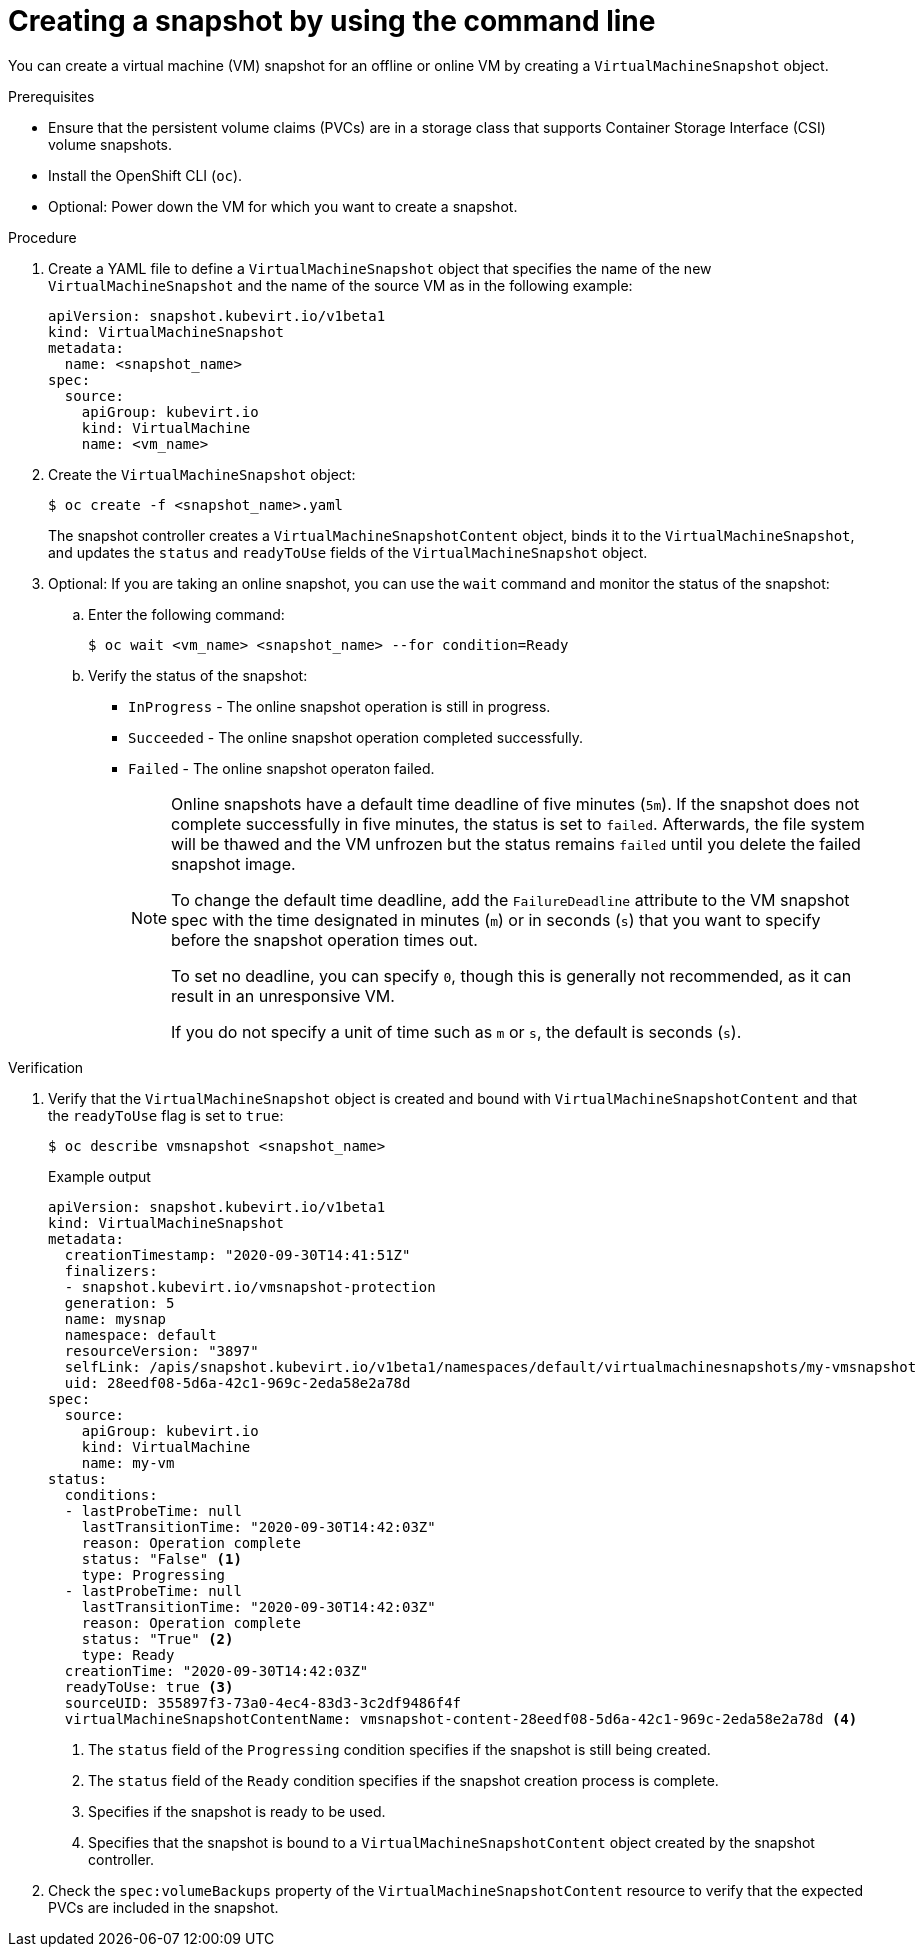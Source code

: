 // Module included in the following assemblies:
//
// * virt/backup_restore/virt-managing-vm-snapshots.adoc

:_content-type: PROCEDURE
[id="virt-creating-vm-snapshot-cli_{context}"]
= Creating a snapshot by using the command line

You can create a virtual machine (VM) snapshot for an offline or online VM by creating a `VirtualMachineSnapshot` object.

.Prerequisites

* Ensure that the persistent volume claims (PVCs) are in a storage class that supports Container Storage Interface (CSI) volume snapshots.
* Install the OpenShift CLI (`oc`).
* Optional: Power down the VM for which you want to create a snapshot.

.Procedure

. Create a YAML file to define a `VirtualMachineSnapshot` object that specifies the name of the new `VirtualMachineSnapshot` and the name of the source VM as in the following example:
+
[source,yaml]
----
apiVersion: snapshot.kubevirt.io/v1beta1
kind: VirtualMachineSnapshot
metadata:
  name: <snapshot_name>
spec:
  source:
    apiGroup: kubevirt.io
    kind: VirtualMachine
    name: <vm_name>
----

. Create the `VirtualMachineSnapshot` object:
+
[source,terminal]
----
$ oc create -f <snapshot_name>.yaml
----
+
The snapshot controller creates a `VirtualMachineSnapshotContent` object, binds it to the `VirtualMachineSnapshot`, and updates the `status` and `readyToUse` fields of the `VirtualMachineSnapshot` object.

. Optional: If you are taking an online snapshot, you can use the `wait` command and monitor the status of the snapshot:
.. Enter the following command:
+
[source,terminal]
----
$ oc wait <vm_name> <snapshot_name> --for condition=Ready
----

.. Verify the status of the snapshot:
* `InProgress` - The online snapshot operation is still in progress.
* `Succeeded` - The online snapshot operation completed successfully.
* `Failed` - The online snapshot operaton failed.
+
[NOTE]
====
Online snapshots have a default time deadline of five minutes (`5m`). If the snapshot does not complete successfully in five minutes, the status is set to `failed`. Afterwards, the file system will be thawed and the VM unfrozen but the status remains `failed` until you delete the failed snapshot image.

To change the default time deadline, add the `FailureDeadline` attribute to the VM snapshot spec with the time designated in minutes (`m`) or in seconds (`s`) that you want to specify before the snapshot operation times out.

To set no deadline, you can specify `0`, though this is generally not recommended, as it can result in an unresponsive VM.

If you do not specify a unit of time such as `m` or `s`, the default is seconds (`s`).
====

.Verification

. Verify that the `VirtualMachineSnapshot` object is created and bound with `VirtualMachineSnapshotContent` and that the `readyToUse` flag is set to `true`:
+
[source,terminal]
----
$ oc describe vmsnapshot <snapshot_name>
----
+
.Example output
[source,yaml]
----
apiVersion: snapshot.kubevirt.io/v1beta1
kind: VirtualMachineSnapshot
metadata:
  creationTimestamp: "2020-09-30T14:41:51Z"
  finalizers:
  - snapshot.kubevirt.io/vmsnapshot-protection
  generation: 5
  name: mysnap
  namespace: default
  resourceVersion: "3897"
  selfLink: /apis/snapshot.kubevirt.io/v1beta1/namespaces/default/virtualmachinesnapshots/my-vmsnapshot
  uid: 28eedf08-5d6a-42c1-969c-2eda58e2a78d
spec:
  source:
    apiGroup: kubevirt.io
    kind: VirtualMachine
    name: my-vm
status:
  conditions:
  - lastProbeTime: null
    lastTransitionTime: "2020-09-30T14:42:03Z"
    reason: Operation complete
    status: "False" <1>
    type: Progressing
  - lastProbeTime: null
    lastTransitionTime: "2020-09-30T14:42:03Z"
    reason: Operation complete
    status: "True" <2>
    type: Ready
  creationTime: "2020-09-30T14:42:03Z"
  readyToUse: true <3>
  sourceUID: 355897f3-73a0-4ec4-83d3-3c2df9486f4f
  virtualMachineSnapshotContentName: vmsnapshot-content-28eedf08-5d6a-42c1-969c-2eda58e2a78d <4>
----
<1> The `status` field of the `Progressing` condition specifies if the snapshot is still being created.
<2> The `status` field of the `Ready` condition specifies if the snapshot creation process is complete.
<3> Specifies if the snapshot is ready to be used.
<4> Specifies that the snapshot is bound to a `VirtualMachineSnapshotContent` object created by the snapshot controller.

. Check the `spec:volumeBackups` property of the `VirtualMachineSnapshotContent` resource to verify that the expected PVCs are included in the snapshot.